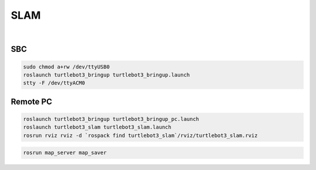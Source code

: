 SLAM
====


.. youtube:: lkW4-dG2BCY

.. raw:: html

  <iframe width="640" height="360" src="https://www.youtube.com/embed/lkW4-dG2BCY" frameborder="0" allowfullscreen></iframe>

|

SBC
---

.. code-block:: bash

  sudo chmod a+rw /dev/ttyUSB0
  roslaunch turtlebot3_bringup turtlebot3_bringup.launch
  stty -F /dev/ttyACM0

Remote PC
---------

.. code-block:: bash

  roslaunch turtlebot3_bringup turtlebot3_bringup_pc.launch
  roslaunch turtlebot3_slam turtlebot3_slam.launch
  rosrun rviz rviz -d `rospack find turtlebot3_slam`/rviz/turtlebot3_slam.rviz

.. code-block:: bash

  rosrun map_server map_saver

.. code-block:: bash
  roslaunch turtlebot3_navigation turtlebot3_navigation.launch
  rosrun rviz rviz -d `rospack find turtlebot3_navigation`/rviz/turtlebot3_nav.rviz

